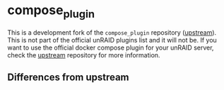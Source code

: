 * compose_plugin

This is a development fork of the =compose_plugin= repository ([[https://github.com/dcflachs/compose_plugin][upstream]]). This
is not part of the official unRAID plugins list and it will not be. If you want
to use the official docker compose plugin for your unRAID server, check the
[[https://github.com/dcflachs/compose_plugin][upstream]] repository for more information.

** Differences from upstream
